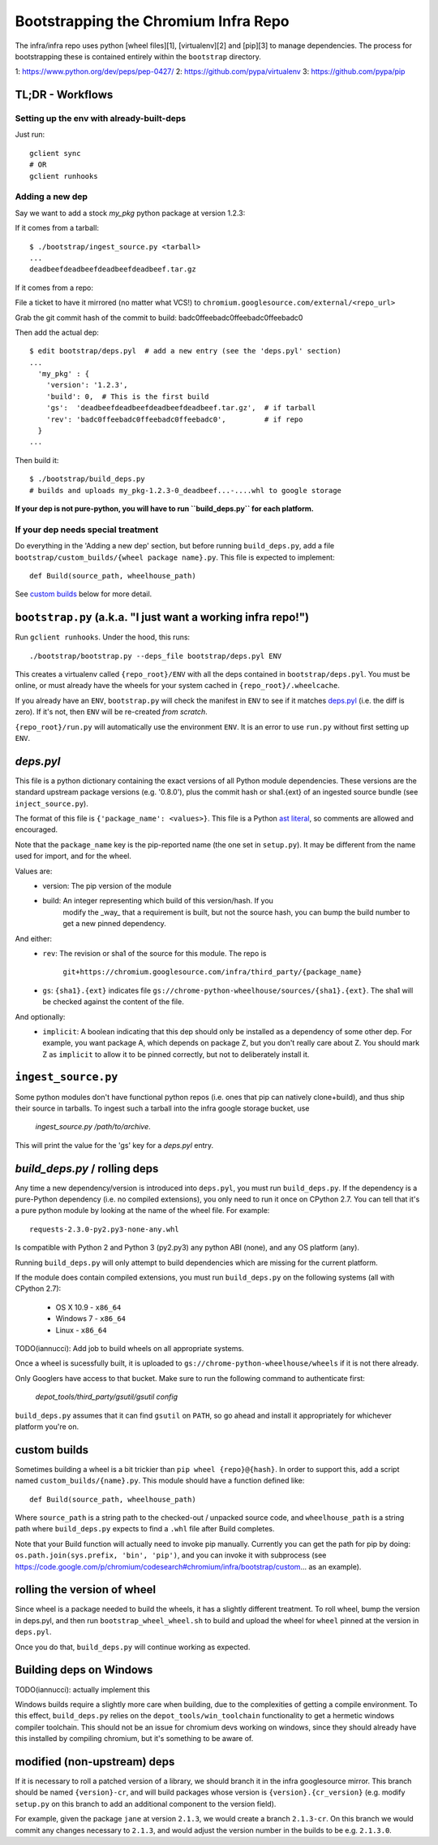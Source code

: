 Bootstrapping the Chromium Infra Repo
=====================================

The infra/infra repo uses python [wheel files][1], [virtualenv][2] and [pip][3]
to manage dependencies. The process for bootstrapping these is contained
entirely within the ``bootstrap`` directory.

1: https://www.python.org/dev/peps/pep-0427/
2: https://github.com/pypa/virtualenv
3: https://github.com/pypa/pip


TL;DR - Workflows
~~~~~~~~~~~~~~~~~

Setting up the env with already-built-deps
++++++++++++++++++++++++++++++++++++++++++
Just run::

  gclient sync
  # OR
  gclient runhooks

Adding a new dep
++++++++++++++++
Say we want to add a stock `my_pkg` python package at version 1.2.3:

If it comes from a tarball::

  $ ./bootstrap/ingest_source.py <tarball>
  ...
  deadbeefdeadbeefdeadbeefdeadbeef.tar.gz

If it comes from a repo:

File a ticket to have it mirrored (no matter what VCS!)
to ``chromium.googlesource.com/external/<repo_url>``

Grab the git commit hash of the commit to build: badc0ffeebadc0ffeebadc0ffeebadc0

Then add the actual dep::

  $ edit bootstrap/deps.pyl  # add a new entry (see the 'deps.pyl' section)
  ...
    'my_pkg' : {
      'version': '1.2.3',
      'build': 0,  # This is the first build
      'gs':  'deadbeefdeadbeefdeadbeefdeadbeef.tar.gz',  # if tarball
      'rev': 'badc0ffeebadc0ffeebadc0ffeebadc0',         # if repo
    }
  ...

Then build it::

  $ ./bootstrap/build_deps.py
  # builds and uploads my_pkg-1.2.3-0_deadbeef...-....whl to google storage

**If your dep is not pure-python, you will have to run ``build_deps.py`` for
each platform.**


If your dep needs special treatment
+++++++++++++++++++++++++++++++++++
Do everything in the 'Adding a new dep' section, but before running
``build_deps.py``, add a file ``bootstrap/custom_builds/{wheel package name}.py``.
This file is expected to implement::

  def Build(source_path, wheelhouse_path)

See `custom builds`_ below for more detail.


``bootstrap.py`` (a.k.a. "I just want a working infra repo!")
~~~~~~~~~~~~~~~~~~~~~~~~~~~~~~~~~~~~~~~~~~~~~~~~~~~~~~~~~~~~~

Run ``gclient runhooks``. Under the hood, this runs::

  ./bootstrap/bootstrap.py --deps_file bootstrap/deps.pyl ENV

This creates a virtualenv called ``{repo_root}/ENV`` with all the deps contained
in ``bootstrap/deps.pyl``. You must be online, or must already have the wheels
for your system cached in ``{repo_root}/.wheelcache``.

If you already have an ``ENV``, ``bootstrap.py`` will check the manifest in
``ENV`` to see if it matches `deps.pyl`_ (i.e. the diff is zero). If it's not,
then ``ENV`` will be re-created *from scratch*.

``{repo_root}/run.py`` will automatically use the environment ``ENV``. It is an
error to use ``run.py`` without first setting up ``ENV``.


`deps.pyl`
~~~~~~~~~~
This file is a python dictionary containing the exact versions of all Python
module dependencies. These versions are the standard upstream package versions
(e.g. '0.8.0'), plus the commit hash or sha1.{ext} of an ingested source bundle
(see ``inject_source.py``).

The format of this file is ``{'package_name': <values>}``. This file is a Python
`ast literal <https://docs.python.org/2/library/ast.html#ast.literal_eval>`_, so
comments are allowed and encouraged.

Note that the ``package_name`` key is the pip-reported name (the one set in 
``setup.py``). It may be different from the name used for import, and for the
wheel.

Values are:
  * version: The pip version of the module
  * build: An integer representing which build of this version/hash. If you
      modify the _way_ that a requirement is built, but not the source hash, you
      can bump the build number to get a new pinned dependency.

And either:
  * ``rev``: The revision or sha1 of the source for this module.
    The repo is
      ``git+https://chromium.googlesource.com/infra/third_party/{package_name}``
  * ``gs``: ``{sha1}.{ext}`` indicates file
    ``gs://chrome-python-wheelhouse/sources/{sha1}.{ext}``. The sha1 will be
    checked against the content of the file.

And optionally:
  * ``implicit``: A boolean indicating that this dep should only be installed as
    a dependency of some other dep. For example, you want package A, which
    depends on package Z, but you don't really care about Z. You should mark
    Z as ``implicit`` to allow it to be pinned correctly, but not to
    deliberately install it.


``ingest_source.py``
~~~~~~~~~~~~~~~~~~~~
Some python modules don't have functional python repos (i.e. ones that pip
can natively clone+build), and thus ship their source in tarballs. To ingest
such a tarball into the infra google storage bucket, use
  `ingest_source.py /path/to/archive`.
This will print the value for the 'gs' key for a `deps.pyl` entry.


`build_deps.py` / rolling deps
~~~~~~~~~~~~~~~~~~~~~~~~~~~~~~
Any time a new dependency/version is introduced into ``deps.pyl``, you must run
``build_deps.py``. If the dependency is a pure-Python dependency (i.e. no compiled
extensions), you only need to run it once on CPython 2.7. You can tell that it's
a pure python module by looking at the name of the wheel file. For example::

  requests-2.3.0-py2.py3-none-any.whl

Is compatible with Python 2 and Python 3 (py2.py3) any python ABI (none), and
any OS platform (any).

Running ``build_deps.py`` will only attempt to build dependencies which are
missing for the current platform.

If the module does contain compiled extensions, you must run ``build_deps.py``
on the following systems (all with CPython 2.7):
  * OS X 10.9 - ``x86_64``
  * Windows 7 - ``x86_64``
  * Linux     - ``x86_64``

TODO(iannucci): Add job to build wheels on all appropriate systems.

Once a wheel is sucessfully built, it is uploaded to
``gs://chrome-python-wheelhouse/wheels`` if it is not there already.

Only Googlers have access to that bucket. Make sure to run the following
command to authenticate first:
  `depot_tools/third_party/gsutil/gsutil config`

``build_deps.py`` assumes that it can find ``gsutil`` on ``PATH``, so go ahead
and install it appropriately for whichever platform you're on.

custom builds
~~~~~~~~~~~~~
Sometimes building a wheel is a bit trickier than ``pip wheel {repo}@{hash}``. In
order to support this, add a script named ``custom_builds/{name}.py``. This module
should have a function defined like::

  def Build(source_path, wheelhouse_path)

Where ``source_path`` is a string path to the checked-out / unpacked source code,
and ``wheelhouse_path`` is a string path where ``build_deps.py`` expects to find
a ``.whl`` file after Build completes.

Note that your Build function will actually need to invoke pip manually.
Currently you can get the path for pip by doing: ``os.path.join(sys.prefix,
'bin', 'pip')``, and you can invoke it with subprocess (see
https://code.google.com/p/chromium/codesearch#chromium/infra/bootstrap/custom...
as an example). 


rolling the version of wheel
~~~~~~~~~~~~~~~~~~~~~~~~~~~~
Since wheel is a package needed to build the wheels, it has a slightly different
treatment. To roll wheel, bump the version in deps.pyl, and then run
``bootstrap_wheel_wheel.sh``
to build and upload the wheel for ``wheel`` pinned at the version in ``deps.pyl``.

Once you do that, ``build_deps.py`` will continue working as expected.


Building deps on Windows
~~~~~~~~~~~~~~~~~~~~~~~~
TODO(iannucci): actually implement this

Windows builds require a slightly more care when building, due to the
complexities of getting a compile environment. To this effect, ``build_deps.py``
relies on the ``depot_tools/win_toolchain`` functionality to get a hermetic
windows compiler toolchain. This should not be an issue for chromium devs
working on windows, since they should already have this installed by compiling
chromium, but it's something to be aware of.


modified (non-upstream) deps
~~~~~~~~~~~~~~~~~~~~~~~~~~~~
If it is necessary to roll a patched version of a library, we should branch it
in the infra googlesource mirror. This branch should be named ``{version}-cr``,
and will build packages whose version is ``{version}.{cr_version}`` (e.g. modify
``setup.py`` on this branch to add an additional component to the version
field).

For example, given the package ``jane`` at version ``2.1.3``, we would create
a branch ``2.1.3-cr``. On this branch we would commit any changes necessary to
``2.1.3``, and would adjust the version number in the builds to be e.g.
``2.1.3.0``.



